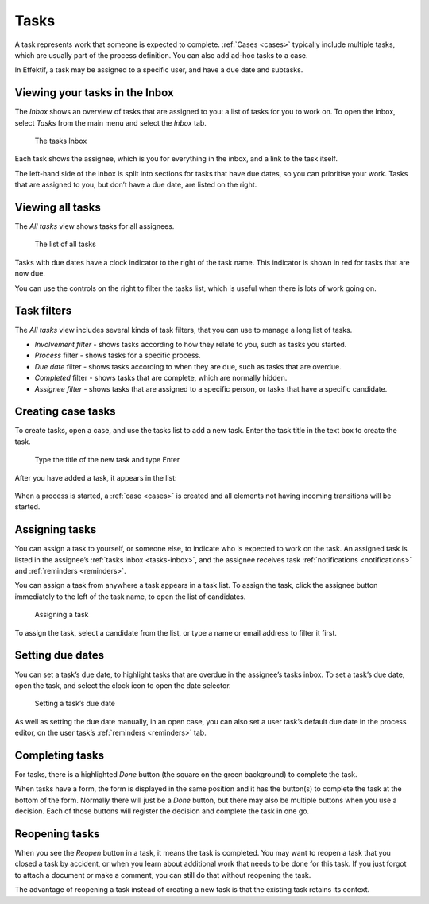 .. _tasks:

Tasks
=====

A task represents work that someone is expected to complete.
:ref:`Cases <cases>` typically include multiple tasks,
which are usually part of the process definition.
You can also add ad-hoc tasks to a case.

In Effektif, a task may be assigned to a specific user, and have a due date and subtasks.

.. _tasks-inbox:

Viewing your tasks in the Inbox
-------------------------------

The *Inbox* shows an overview of tasks that are assigned to you:
a list of tasks for you to work on.
To open the Inbox, select *Tasks* from the main menu
and select the *Inbox* tab.

.. figure:: /_static/images/tasks/inbox.png

   The tasks Inbox

Each task shows the assignee,
which is you for everything in the inbox,
and a link to the task itself.

The left-hand side of the inbox is split into sections for tasks that have due dates,
so you can prioritise your work.
Tasks that are assigned to you, but don’t have a due date,
are listed on the right.


Viewing all tasks
-----------------

The *All tasks* view shows tasks for all assignees.

.. figure:: /_static/images/tasks/all.png

   The list of all tasks


Tasks with due dates have a clock indicator to the right of the task name.
This indicator is shown in red for tasks that are now due.

You can use the controls on the right to filter the tasks list,
which is useful when there is lots of work going on.


Task filters
------------

The *All tasks* view includes several kinds of task filters,
that you can use to manage a long list of tasks.

- *Involvement filter* - shows tasks according to how they relate to you,
  such as tasks you started.
- *Process* filter - shows tasks for a specific process.
- *Due date* filter - shows tasks according to when they are due,
  such as tasks that are overdue.
- *Completed* filter - shows tasks that are complete,
  which are normally hidden.
- *Assignee filter* - shows tasks that are assigned to a specific person, or tasks that have a specific candidate.


Creating case tasks
-------------------

To create tasks, open a case, and use the tasks list to add a new task.
Enter the task title in the text box to create the task.

.. figure:: /_static/images/tasks/create/create-task.png

   Type the title of the new task and type Enter

After you have added a task, it appears in the list:

.. figure:: /_static/images/tasks/create/view-task.png

When a process is started, a :ref:`case <cases>` is created and all elements not having incoming transitions will be started.


Assigning tasks
---------------

You can assign a task to yourself, or someone else, to indicate who is expected to work on the task.
An assigned task is listed in the assignee’s :ref:`tasks inbox <tasks-inbox>`,
and the assignee receives task :ref:`notifications <notifications>` and :ref:`reminders <reminders>`.

You can assign a task from anywhere a task appears in a task list.
To assign the task, click the assignee button immediately to the left of the task name,
to open the list of candidates.

.. figure:: /_static/images/tasks/assign.png

   Assigning a task

To assign the task, select a candidate from the list, or type a name or email address to filter it first.


Setting due dates
-----------------

You can set a task’s due date,
to highlight tasks that are overdue in the assignee’s tasks inbox.
To set a task’s due date, open the task, 
and select the clock icon to open the date selector.

.. figure:: /_static/images/tasks/due-date.png

   Setting a task’s due date

As well as setting the due date manually, in an open case,
you can also set a user task’s default due date in the process editor,
on the user task’s :ref:`reminders <reminders>` tab.


Completing tasks
-----------------

For tasks, there is a highlighted `Done` button (the square on the green background) to complete the task.

When tasks have a form, the form is displayed in the same position and it has the button(s) to complete the task at the bottom of the form.
Normally there will just be a `Done` button, but there may also be multiple buttons when you use a decision.
Each of those buttons will register the decision and complete the task in one go.


Reopening tasks
---------------

When you see the `Reopen` button in a task, it means the task is completed.
You may want to reopen a task that you closed a task by accident,
or when you learn about additional work that needs to be done for this task.
If you just forgot to attach a document or make a comment, you can still do that without reopening the task.

The advantage of reopening a task instead of creating a new task is that
the existing task retains its context.
